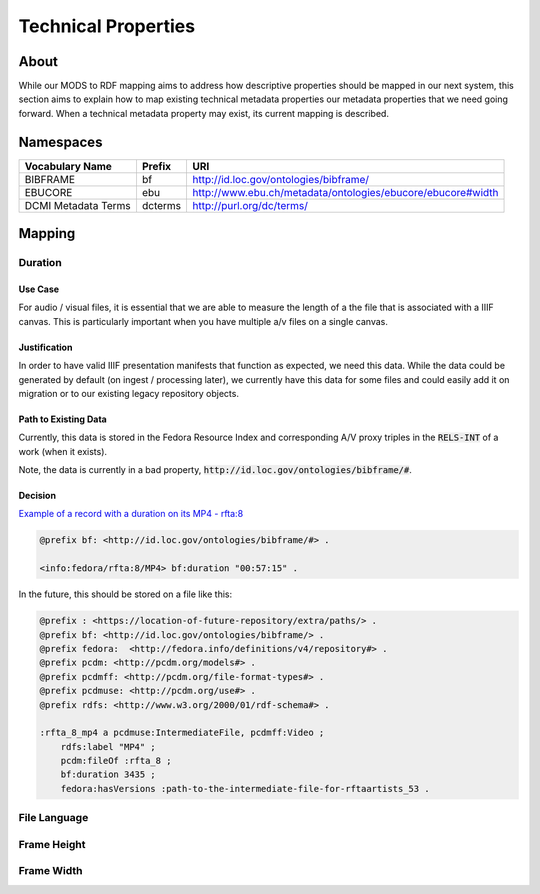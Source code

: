 ####################
Technical Properties
####################

*****
About
*****

While our MODS to RDF mapping aims to address how descriptive properties should be mapped in our next system, this
section aims to explain how to map existing technical metadata properties our metadata properties that we need going
forward.  When a technical metadata property may exist, its current mapping is described.

**********
Namespaces
**********

+------------------------------+--------------+-------------------------------------------------------------+
| Vocabulary Name              | Prefix       | URI                                                         |
+==============================+==============+=============================================================+
| BIBFRAME                     | bf           | http://id.loc.gov/ontologies/bibframe/                      |
+------------------------------+--------------+-------------------------------------------------------------+
| EBUCORE                      | ebu          | http://www.ebu.ch/metadata/ontologies/ebucore/ebucore#width |
+------------------------------+--------------+-------------------------------------------------------------+
| DCMI Metadata Terms          | dcterms      | http://purl.org/dc/terms/                                   |
+------------------------------+--------------+-------------------------------------------------------------+

*******
Mapping
*******

Duration
========

Use Case
--------

For audio / visual files, it is essential that we are able to measure the length of a the file that is associated with a
IIIF canvas.  This is particularly important when you have multiple a/v files on a single canvas.

Justification
-------------

In order to have valid IIIF presentation manifests that function as expected, we need this data.  While the data could be
generated by default (on ingest / processing later), we currently have this data for some files and could easily add it
on migration or to our existing legacy repository objects.

Path to Existing Data
---------------------

Currently, this data is stored in the Fedora Resource Index and corresponding A/V proxy triples in the :code:`RELS-INT`
of a work (when it exists).

Note, the data is currently in a bad property, :code:`http://id.loc.gov/ontologies/bibframe/#`.


Decision
--------

`Example of a record with a duration on its MP4 - rfta:8 <https://digital.lib.utk.edu/collections/islandora/object/rfta:8/datastream/RELS-INT>`_

.. code-block:: turtle

    @prefix bf: <http://id.loc.gov/ontologies/bibframe/#> .

    <info:fedora/rfta:8/MP4> bf:duration "00:57:15" .

In the future, this should be stored on a file like this:

.. code-block:: turtle

    @prefix : <https://location-of-future-repository/extra/paths/> .
    @prefix bf: <http://id.loc.gov/ontologies/bibframe/> .
    @prefix fedora:  <http://fedora.info/definitions/v4/repository#> .
    @prefix pcdm: <http://pcdm.org/models#> .
    @prefix pcdmff: <http://pcdm.org/file-format-types#> .
    @prefix pcdmuse: <http://pcdm.org/use#> .
    @prefix rdfs: <http://www.w3.org/2000/01/rdf-schema#> .

    :rfta_8_mp4 a pcdmuse:IntermediateFile, pcdmff:Video ;
        rdfs:label "MP4" ;
        pcdm:fileOf :rfta_8 ;
        bf:duration 3435 ;
        fedora:hasVersions :path-to-the-intermediate-file-for-rftaartists_53 .


File Language
=============

Frame Height
============

Frame Width
===========